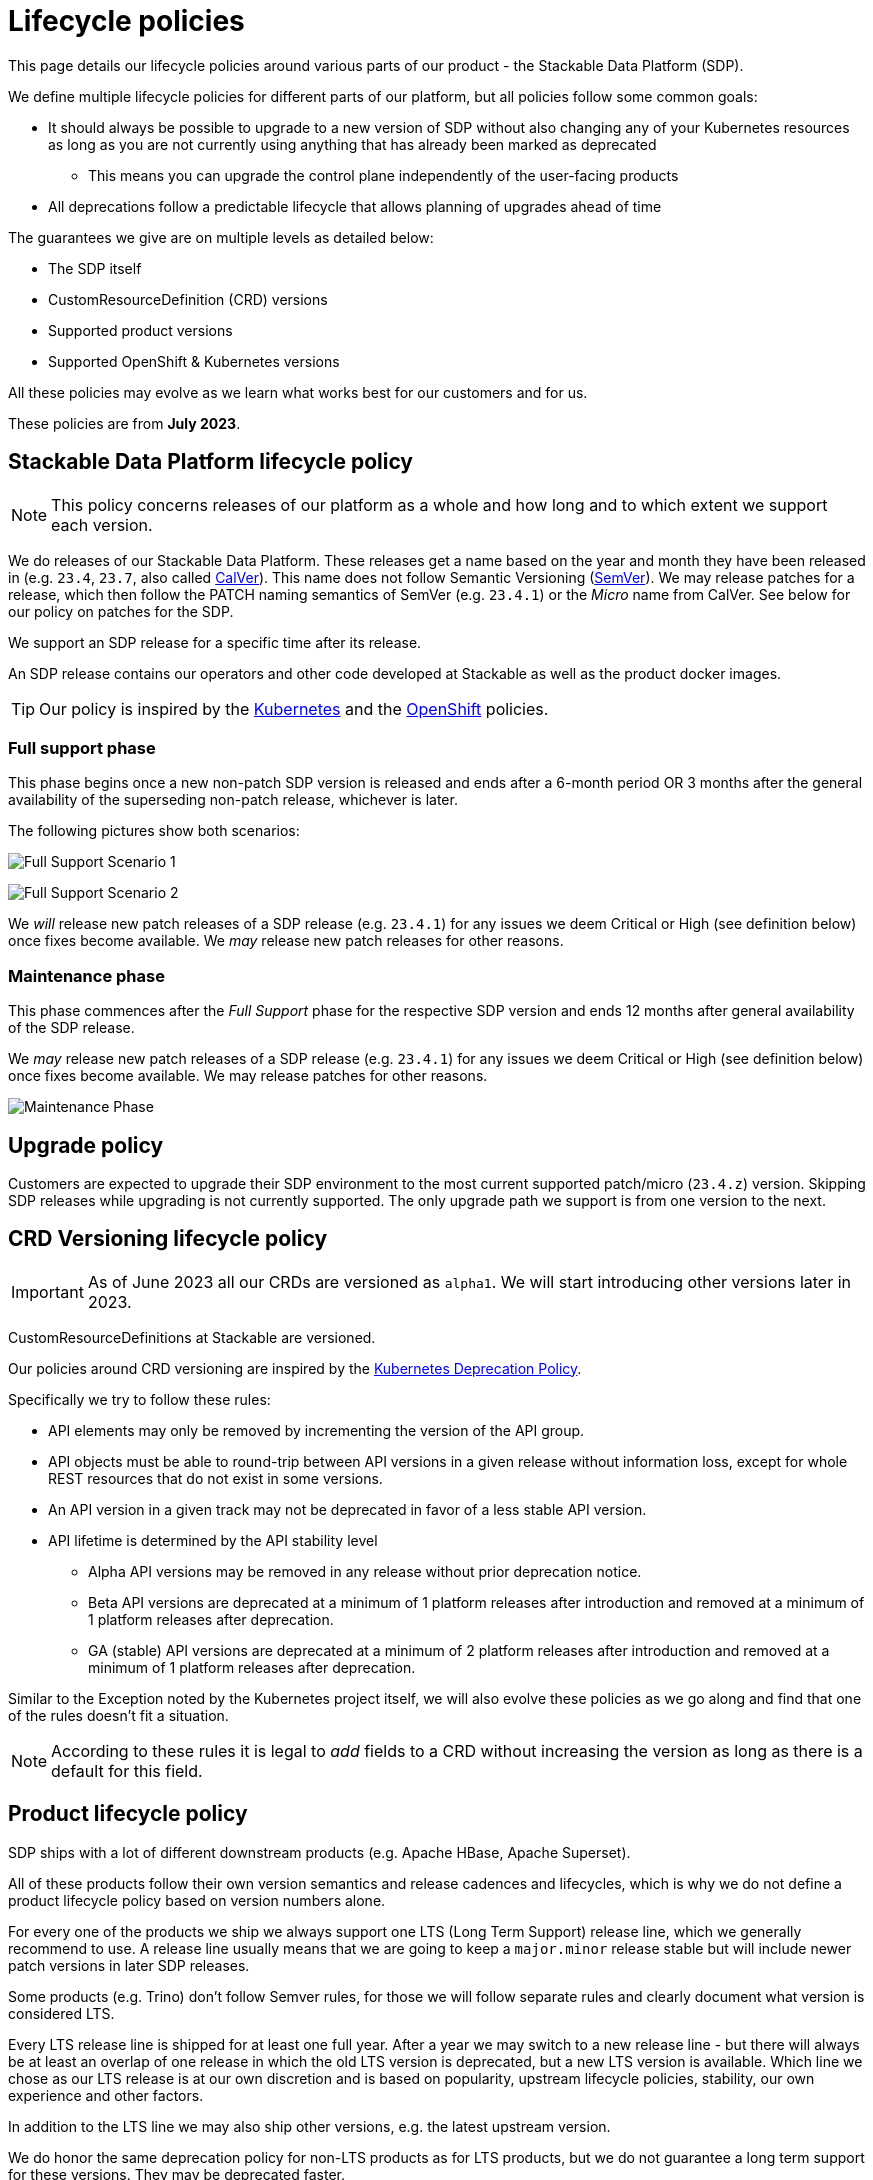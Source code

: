 = Lifecycle policies

This page details our lifecycle policies around various parts of our product - the Stackable Data Platform (SDP).

We define multiple lifecycle policies for different parts of our platform, but all policies follow some common goals:

* It should always be possible to upgrade to a new version of SDP without also changing any of your Kubernetes resources as long as you are not currently using anything that has already been marked as deprecated
** This means you can upgrade the control plane independently of the user-facing products
* All deprecations follow a predictable lifecycle that allows planning of upgrades ahead of time

The guarantees we give are on multiple levels as detailed below:

* The SDP itself
* CustomResourceDefinition (CRD) versions
* Supported product versions
* Supported OpenShift & Kubernetes versions

All these policies may evolve as we learn what works best for our customers and for us.

These policies are from *July 2023*.

== Stackable Data Platform lifecycle policy

NOTE: This policy concerns releases of our platform as a whole and how long and to which extent we support each version.

We do releases of our Stackable Data Platform.
These releases get a name based on the year and month they have been released in (e.g. `23.4`, `23.7`, also called https://calver.org/[CalVer]). This name does not follow Semantic Versioning (https://semver.org/[SemVer]). We may release patches for a release, which then follow the PATCH naming semantics of SemVer (e.g. `23.4.1`) or the _Micro_ name from CalVer. See below for our policy on patches for the SDP.

We support an SDP release for a specific time after its release.

An SDP release contains our operators and other code developed at Stackable as well as the product docker images.

TIP: Our policy is inspired by the https://kubernetes.io/releases/patch-releases/[Kubernetes] and the https://access.redhat.com/support/policy/updates/openshift#ocp4[OpenShift] policies.

=== Full support phase

This phase begins once a new non-patch SDP version is released and ends after a 6-month period OR 3 months after the general availability of the superseding non-patch release, whichever is later.

The following pictures show both scenarios:

image:full_support_scenario_1.png[Full Support Scenario 1]

image:full_support_scenario_2.png[Full Support Scenario 2]

We _will_ release new patch releases of a SDP release (e.g. `23.4.1`) for any issues we deem Critical or High (see definition below) once fixes become available.
We _may_ release new patch releases for other reasons.

=== Maintenance phase

This phase commences after the _Full Support_ phase for the respective SDP version and ends 12 months after general availability of the SDP release.

We _may_ release new patch releases of a SDP release (e.g. `23.4.1`) for any issues we deem Critical or High (see definition below) once fixes become available.
We may release patches for other reasons.

image:maintenance_phase.png[Maintenance Phase]

== Upgrade policy

Customers are expected to upgrade their SDP environment to the most current supported patch/micro (`23.4.z`) version.
Skipping SDP releases while upgrading is not currently supported.
The only upgrade path we support is from one version to the next.

== CRD Versioning lifecycle policy

IMPORTANT: As of June 2023 all our CRDs are versioned as `alpha1`. We will start introducing other versions later in 2023.

CustomResourceDefinitions at Stackable are versioned.

Our policies around CRD versioning are inspired by the https://kubernetes.io/docs/reference/using-api/deprecation-policy/[Kubernetes Deprecation Policy].

Specifically we try to follow these rules:

* API elements may only be removed by incrementing the version of the API group.

* API objects must be able to round-trip between API versions in a given release without information loss, except for whole REST resources that do not exist in some versions.

* An API version in a given track may not be deprecated in favor of a less stable API version.

* API lifetime is determined by the API stability level
** Alpha API versions may be removed in any release without prior deprecation notice.

** Beta API versions are deprecated at a minimum of 1 platform releases after introduction and removed at a minimum of 1 platform releases after deprecation.

** GA (stable) API versions are deprecated at a minimum of 2 platform releases after introduction and removed at a minimum of 1 platform releases after deprecation.

Similar to the Exception noted by the Kubernetes project itself, we will also evolve these policies as we go along and find that one of the rules doesn't fit a situation.

NOTE: According to these rules it is legal to _add_ fields to a CRD without increasing the version as long as there is a default for this field.


== Product lifecycle policy

SDP ships with a lot of different downstream products (e.g. Apache HBase, Apache Superset).

All of these products follow their own version semantics and release cadences and lifecycles, which is why we do not define a product lifecycle policy based on version numbers alone.

For every one of the products we ship we always support one LTS (Long Term Support) release line, which we generally recommend to use.
A release line usually means that we are going to keep a `major.minor` release stable but will include newer patch versions in later SDP releases.

Some products (e.g. Trino) don't follow Semver rules, for those we will follow separate rules and clearly document what version is considered LTS.

Every LTS release line is shipped for at least one full year.
After a year we may switch to a new release line - but there will always be at least an overlap of one release in which the old LTS version is deprecated, but a new LTS version is available.
Which line we chose as our LTS release is at our own discretion and is based on popularity, upstream lifecycle policies, stability, our own experience and other factors.

In addition to the LTS line we may also ship other versions, e.g. the latest upstream version.

We do honor the same deprecation policy for non-LTS products as for LTS products, but we do not guarantee a long term support for these versions. They may be deprecated faster.

image:product_release_cycle.png[Product Lifecycle Policy]

=== Deprecation

Every product version that gets removed will be deprecated for at least 1 SDP release before removal.
This guarantees that users can update the operators (e.g. from 23.1 to 23.4) without the need to simultaneously update the product version as well.
The flow is to first update the control plane (the operators) and afterward the product versions if desired (e.g. when the currently used version is now deprecated).

=== Definition of support

We will ship new versions of the LTS release line in our currently supported SDP releases (see above) for any issues we deem Critical or High in severity when they become available.

We will also engage with the upstream projects to try and solve issues.

It is our explicit goal to limit the amount of times we have to ship a version of the products that deviates from the original upstream source.

We may ship new versions for existing SDP releases for other issues as well.


== OpenShift & Kubernetes support policy

For every SDP release we will publish a list of supported Kubernetes versions.

We are aiming to support the last three Kubernetes versions but will make case-by-case decisions by taking into account the currently supported Kubernetes versions.
We will also take into account currently supported OpenShift versions as published by RedHat. It is our goal to support all versions that are in Full or Maintenance support. As the releases may be overlapping we might not always support the latest Kubernetes or OpenShift versions when we release a SDP version.


== Support policy (security & bugs)

Stackable will analyze published security vulnerabilities (e.g. CVEs but other sources may apply as well) for all the products we support as well components developed by us and their dependencies.
We take various sources into account when assigning a criticality.
Among those sources is the NVD database, but we place higher value on the self-assessments by the projects themselves, and we will additionally evaluate vulnerabilities in the context of how they are used in the Stackable Data Platform.

We will then assign a criticality to each vulnerability according to similar rating categories that https://access.redhat.com/security/updates/classification[RedHat has established]:

Critical::
This rating is given to flaws that could be easily exploited by a remote unauthenticated attacker and lead to system compromise (arbitrary code execution) without requiring user interaction. Flaws that require authentication, local or physical access to a system, or an unlikely configuration are not classified as Critical impact. These are the types of vulnerabilities that can be exploited by worms.

High::
This rating is given to flaws that can easily compromise the confidentiality, integrity or availability of resources. These are the types of vulnerabilities that allow local or authenticated users to gain additional privileges, allow unauthenticated remote users to view resources that should otherwise be protected by authentication or other controls, allow authenticated remote users to execute arbitrary code, or allow remote users to cause a denial of service.

Medium::
This rating is given to flaws that may be more difficult to exploit but could still lead to some compromise of the confidentiality, integrity or availability of resources under certain circumstances. These are the types of vulnerabilities that could have had a Critical or Important impact but are less easily exploited based on a technical evaluation of the flaw, and/or affect unlikely configurations.

Low::
This rating is given to all other issues that may have a security impact. These are the types of vulnerabilities that are believed to require unlikely circumstances to be able to be exploited, or where a successful exploit would give minimal consequences. This includes flaws that are present in a program’s source code but to which no current or theoretically possible, but unproven, exploitation vectors exist or were found during the technical analysis of the flaw.
